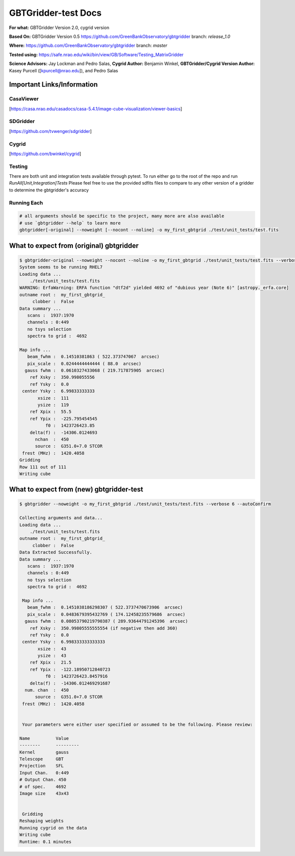 GBTGridder-test Docs
======================================

**For what:** GBTGridder Version 2.0, cygrid version

**Based On:** GBTGridder Version 0.5 https://github.com/GreenBankObservatory/gbtgridder branch: `release_1.0`

**Where:** https://github.com/GreenBankObservatory/gbtgridder branch: `master`

**Tested using:** https://safe.nrao.edu/wiki/bin/view/GB/Software/Testing_MatrixGridder

**Science Advisors:** Jay Lockman and Pedro Salas,
**Cygrid Author:** Benjamin Winkel,
**GBTGridder/Cygrid Version Author:** Kasey Purcell ([kpurcell@nrao.edu]), and Pedro Salas


Important Links/Information
~~~~~~~~~~~~~~~~~~~~~~~~~~~

CasaViewer
+++++++++++

[https://casa.nrao.edu/casadocs/casa-5.4.1/image-cube-visualization/viewer-basics]


SDGridder
++++++++++
[https://github.com/tvwenger/sdgridder]

Cygrid
+++++++++
[https://github.com/bwinkel/cygrid]

Testing
+++++++++++++
There are both unit and integration tests available through pytest. To run either go to the root of the repo and run `RunAll[Unit,Integration]Tests`
Please feel free to use the provided sdfits files to compare to any other version of a gridder to determine the gbtgridder's accuracy


Running Each
+++++++++++++

.. code-block:: bash

    # all arguments should be specific to the project, many more are also available
    # use `gbtgridder --help` to learn more
    gbtgridder[-original] --noweight [--nocont --noline] -o my_first_gbtgrid ./test/unit_tests/test.fits

What to expect from (original) gbtgridder
~~~~~~~~~~~~~~~~~~~~~~~~~~~~~~~~~~~
.. code-block:: bash

    $ gbtgridder-original --noweight --nocont --noline -o my_first_gbtgrid ./test/unit_tests/test.fits --verbose 6
    System seems to be running RHEL7
    Loading data ...
        ./test/unit_tests/test.fits
    WARNING: ErfaWarning: ERFA function "dtf2d" yielded 4692 of "dubious year (Note 6)" [astropy._erfa.core]
    outname root :  my_first_gbtgrid_
         clobber :  False
    Data summary ...
       scans :  1937:1970
       channels : 0:449
       no tsys selection
       spectra to grid :  4692

    Map info ...
       beam_fwhm :  0.14510381863 ( 522.373747067  arcsec)
       pix_scale :  0.0244444444444 ( 88.0  arcsec)
      gauss fwhm :  0.0610327433068 ( 219.717875905  arcsec)
        ref Xsky :  350.998055556
        ref Ysky :  0.0
     center Ysky :  6.99833333333
           xsize :  111
           ysize :  119
        ref Xpix :  55.5
        ref Ypix :  -225.795454545
              f0 :  1423726423.85
        delta(f) :  -14306.0124693
          nchan  :  450
          source :  G351.0+7.0 STCOR
     frest (MHz) :  1420.4058
    Gridding
    Row 111 out of 111
    Writing cube


What to expect from (new) gbtgridder-test
~~~~~~~~~~~~~~~~~~~~~~~~~~~~~~~~~~~~~~~~~~~~~

.. code-block:: bash

    $ gbtgridder --noweight -o my_first_gbtgrid ./test/unit_tests/test.fits --verbose 6 --autoConfirm

    Collecting arguments and data...
    Loading data ...
        ./test/unit_tests/test.fits
    outname root :  my_first_gbtgrid_
         clobber :  False
    Data Extracted Successfully.
    Data summary ...
       scans :  1937:1970
       channels : 0:449
       no tsys selection
       spectra to grid :  4692

     Map info ...
       beam_fwhm :  0.1451038186298307 ( 522.3737470673906  arcsec)
       pix_scale :  0.0483679395432769 ( 174.12458235579686  arcsec)
      gauss fwhm :  0.08053790219790387 ( 289.93644791245396  arcsec)
        ref Xsky :  350.99805555555554 (if negative then add 360)
        ref Ysky :  0.0
     center Ysky :  6.998333333333333
           xsize :  43
           ysize :  43
        ref Xpix :  21.5
        ref Ypix :  -122.18950712840723
              f0 :  1423726423.8457916
        delta(f) :  -14306.012469291687
      num. chan  :  450
          source :  G351.0+7.0 STCOR
     frest (MHz) :  1420.4058


     Your parameters were either user specified or assumed to be the following. Please review:

    Name          Value
    --------      ---------
    Kernel        gauss
    Telescope     GBT
    Projection    SFL
    Input Chan.   0:449
    # Output Chan. 450
    # of spec.    4692
    Image size    43x43


     Gridding
    Reshaping weights
    Running cygrid on the data
    Writing cube
    Runtime: 0.1 minutes
